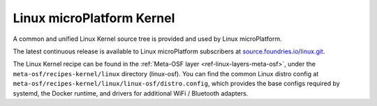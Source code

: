 .. _ref-linux-kernel:

Linux microPlatform Kernel
==========================

A common and unified Linux Kernel source tree is provided and used by
Linux microPlatform.

The latest continuous release is available to Linux microPlatform
subscribers at `source.foundries.io/linux.git`_.

.. todo:: add link to public kernel when available

The Linux Kernel recipe can be found in the :ref:`Meta-OSF layer
<ref-linux-layers-meta-osf>`, under the ``meta-osf/recipes-kernel/linux``
directory (linux-osf). You can find the common Linux distro config at
``meta-osf/recipes-kernel/linux/linux-osf/distro.config``, which
provides the base configs required by systemd, the Docker runtime, and
drivers for additional WiFi / Bluetooth adapters.

.. _source.foundries.io/linux.git: https://source.foundries.io/linux.git
